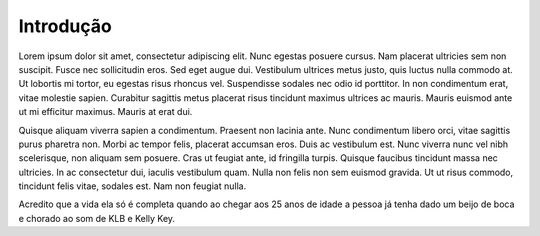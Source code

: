 Introdução
============

Lorem ipsum dolor sit amet, consectetur adipiscing elit. Nunc egestas posuere cursus. Nam placerat ultricies sem non suscipit. Fusce nec sollicitudin eros. Sed eget augue dui. Vestibulum ultrices metus justo, quis luctus nulla commodo at. Ut lobortis mi tortor, eu egestas risus rhoncus vel. Suspendisse sodales nec odio id porttitor. In non condimentum erat, vitae molestie sapien. Curabitur sagittis metus placerat risus tincidunt maximus ultrices ac mauris. Mauris euismod ante ut mi efficitur maximus. Mauris at erat dui.

Quisque aliquam viverra sapien a condimentum. Praesent non lacinia ante. Nunc condimentum libero orci, vitae sagittis purus pharetra non. Morbi ac tempor felis, placerat accumsan eros. Duis ac vestibulum est. Nunc viverra nunc vel nibh scelerisque, non aliquam sem posuere. Cras ut feugiat ante, id fringilla turpis. Quisque faucibus tincidunt massa nec ultricies. In ac consectetur dui, iaculis vestibulum quam. Nulla non felis non sem euismod gravida. Ut ut risus commodo, tincidunt felis vitae, sodales est. Nam non feugiat nulla. 

.. index:: lorem, ipsum

Acredito que a vida ela só é completa quando ao chegar aos 25 anos de idade a pessoa já tenha dado um beijo de boca e chorado ao som de KLB e Kelly Key.
